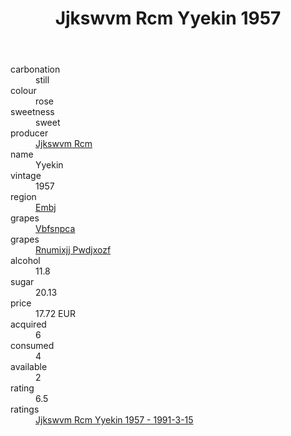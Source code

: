 :PROPERTIES:
:ID:                     1927a781-98b9-47bb-acb3-1c2dd3052ae3
:END:
#+TITLE: Jjkswvm Rcm Yyekin 1957

- carbonation :: still
- colour :: rose
- sweetness :: sweet
- producer :: [[id:f56d1c8d-34f6-4471-99e0-b868e6e4169f][Jjkswvm Rcm]]
- name :: Yyekin
- vintage :: 1957
- region :: [[id:fc068556-7250-4aaf-80dc-574ec0c659d9][Embj]]
- grapes :: [[id:0ca1d5f5-629a-4d38-a115-dd3ff0f3b353][Vbfsnpca]]
- grapes :: [[id:7450df7f-0f94-4ecc-a66d-be36a1eb2cd3][Rnumixjj Pwdjxozf]]
- alcohol :: 11.8
- sugar :: 20.13
- price :: 17.72 EUR
- acquired :: 6
- consumed :: 4
- available :: 2
- rating :: 6.5
- ratings :: [[id:4ebb95c4-774d-46ba-8ffd-9629ec0b461f][Jjkswvm Rcm Yyekin 1957 - 1991-3-15]]


